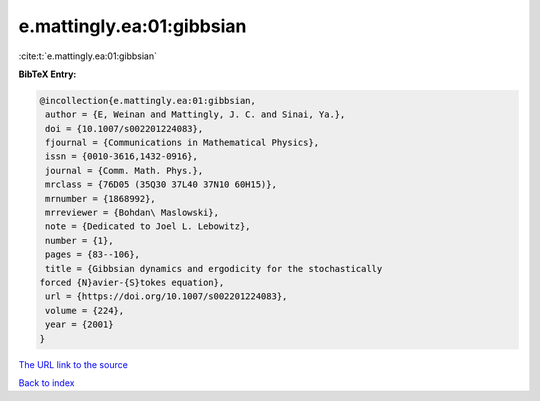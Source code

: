 e.mattingly.ea:01:gibbsian
==========================

:cite:t:`e.mattingly.ea:01:gibbsian`

**BibTeX Entry:**

.. code-block:: bibtex

   @incollection{e.mattingly.ea:01:gibbsian,
    author = {E, Weinan and Mattingly, J. C. and Sinai, Ya.},
    doi = {10.1007/s002201224083},
    fjournal = {Communications in Mathematical Physics},
    issn = {0010-3616,1432-0916},
    journal = {Comm. Math. Phys.},
    mrclass = {76D05 (35Q30 37L40 37N10 60H15)},
    mrnumber = {1868992},
    mrreviewer = {Bohdan\ Maslowski},
    note = {Dedicated to Joel L. Lebowitz},
    number = {1},
    pages = {83--106},
    title = {Gibbsian dynamics and ergodicity for the stochastically
   forced {N}avier-{S}tokes equation},
    url = {https://doi.org/10.1007/s002201224083},
    volume = {224},
    year = {2001}
   }
`The URL link to the source <ttps://doi.org/10.1007/s002201224083}>`_


`Back to index <../By-Cite-Keys.html>`_
